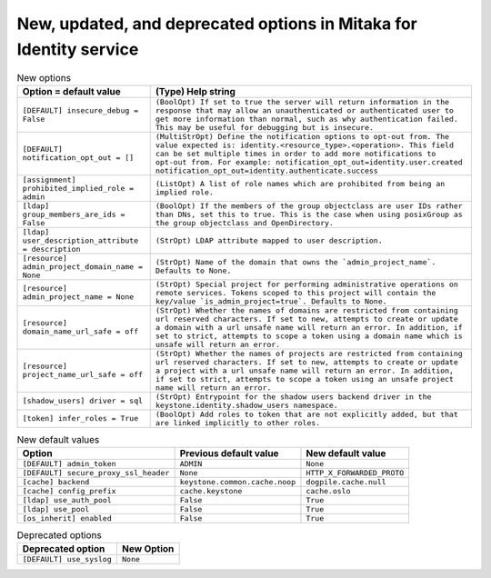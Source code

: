 New, updated, and deprecated options in Mitaka for Identity service
~~~~~~~~~~~~~~~~~~~~~~~~~~~~~~~~~~~~~~~~~~~~~~~~~~~~~~~~~~~~~~~~~~~

..
  Warning: Do not edit this file. It is automatically generated and your
  changes will be overwritten. The tool to do so lives in the
  openstack-doc-tools repository.

.. list-table:: New options
   :header-rows: 1
   :class: config-ref-table

   * - Option = default value
     - (Type) Help string
   * - ``[DEFAULT] insecure_debug = False``
     - ``(BoolOpt) If set to true the server will return information in the response that may allow an unauthenticated or authenticated user to get more information than normal, such as why authentication failed. This may be useful for debugging but is insecure.``
   * - ``[DEFAULT] notification_opt_out = []``
     - ``(MultiStrOpt) Define the notification options to opt-out from. The value expected is: identity.<resource_type>.<operation>. This field can be set multiple times in order to add more notifications to opt-out from. For example: notification_opt_out=identity.user.created notification_opt_out=identity.authenticate.success``
   * - ``[assignment] prohibited_implied_role = admin``
     - ``(ListOpt) A list of role names which are prohibited from being an implied role.``
   * - ``[ldap] group_members_are_ids = False``
     - ``(BoolOpt) If the members of the group objectclass are user IDs rather than DNs, set this to true. This is the case when using posixGroup as the group objectclass and OpenDirectory.``
   * - ``[ldap] user_description_attribute = description``
     - ``(StrOpt) LDAP attribute mapped to user description.``
   * - ``[resource] admin_project_domain_name = None``
     - ``(StrOpt) Name of the domain that owns the `admin_project_name`. Defaults to None.``
   * - ``[resource] admin_project_name = None``
     - ``(StrOpt) Special project for performing administrative operations on remote services. Tokens scoped to this project will contain the key/value `is_admin_project=true`. Defaults to None.``
   * - ``[resource] domain_name_url_safe = off``
     - ``(StrOpt) Whether the names of domains are restricted from containing url reserved characters. If set to new, attempts to create or update a domain with a url unsafe name will return an error. In addition, if set to strict, attempts to scope a token using a domain name which is unsafe will return an error.``
   * - ``[resource] project_name_url_safe = off``
     - ``(StrOpt) Whether the names of projects are restricted from containing url reserved characters. If set to new, attempts to create or update a project with a url unsafe name will return an error. In addition, if set to strict, attempts to scope a token using an unsafe project name will return an error.``
   * - ``[shadow_users] driver = sql``
     - ``(StrOpt) Entrypoint for the shadow users backend driver in the keystone.identity.shadow_users namespace.``
   * - ``[token] infer_roles = True``
     - ``(BoolOpt) Add roles to token that are not explicitly added, but that are linked implicitly to other roles.``

.. list-table:: New default values
   :header-rows: 1
   :class: config-ref-table

   * - Option
     - Previous default value
     - New default value
   * - ``[DEFAULT] admin_token``
     - ``ADMIN``
     - ``None``
   * - ``[DEFAULT] secure_proxy_ssl_header``
     - ``None``
     - ``HTTP_X_FORWARDED_PROTO``
   * - ``[cache] backend``
     - ``keystone.common.cache.noop``
     - ``dogpile.cache.null``
   * - ``[cache] config_prefix``
     - ``cache.keystone``
     - ``cache.oslo``
   * - ``[ldap] use_auth_pool``
     - ``False``
     - ``True``
   * - ``[ldap] use_pool``
     - ``False``
     - ``True``
   * - ``[os_inherit] enabled``
     - ``False``
     - ``True``

.. list-table:: Deprecated options
   :header-rows: 1
   :class: config-ref-table

   * - Deprecated option
     - New Option
   * - ``[DEFAULT] use_syslog``
     - ``None``

